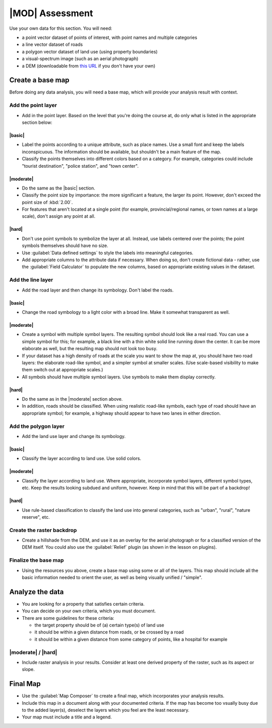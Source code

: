 *******************************************************************************
|MOD| Assessment
*******************************************************************************

Use your own data for this section. You will need:

- a point vector dataset of points of interest, with point names and multiple
  categories
- a line vector dataset of roads
- a polygon vector dataset of land use (using property boundaries)
- a visual-spectrum image (such as an aerial photograph)
- a DEM (downloadable from `this URL <http://srtm.csi.cgiar.org/>`_ if you
  don't have your own)

Create a base map
===============================================================================

Before doing any data analysis, you will need a base map, which will provide
your analysis result with context.

Add the point layer
-------------------------------------------------------------------------------

* Add in the point layer. Based on the level that you're doing the course at,
  do only what is listed in the appropriate section below:

|basic|
...............................................................................

* Label the points according to a unique attribute, such as place names.  Use a
  small font and keep the labels inconspicuous. The information should be
  available, but shouldn't be a main feature of the map.
* Classify the points themselves into different colors based on a category.
  For example, categories could include "tourist destination", "police
  station", and "town center".

|moderate| 
...............................................................................

* Do the same as the |basic| section.
* Classify the point size by importance: the more significant a feature, the
  larger its point. However, don't exceed the point size of :kbd:`2.00`.
* For features that aren't located at a single point (for example,
  provincial/regional names, or town names at a large scale), don't assign any
  point at all.

|hard|
...............................................................................

* Don't use point symbols to symbolize the layer at all. Instead, use labels
  centered over the points; the point symbols themselves should have no size.
* Use :guilabel:`Data defined settings` to style the labels into meaningful
  categories.
* Add appropriate columns to the attribute data if necessary. When doing so,
  don't create fictional data - rather, use the :guilabel:`Field Calculator` to
  populate the new columns, based on appropriate existing values in the
  dataset.

Add the line layer
-------------------------------------------------------------------------------

* Add the road layer and then change its symbology. Don't label the roads.

|basic|
...............................................................................

* Change the road symbology to a light color with a broad line. Make it
  somewhat transparent as well.

|moderate|
...............................................................................

* Create a symbol with multiple symbol layers. The resulting symbol should look
  like a real road. You can use a simple symbol for this; for example, a black
  line with a thin white solid line running down the center. It can be more
  elaborate as well, but the resulting map should not look too busy.
* If your dataset has a high density of roads at the scale you want to show the
  map at, you should have two road layers: the elaborate road-like symbol, and
  a simpler symbol at smaller scales. (Use scale-based visibility to make them
  switch out at appropriate scales.)
* All symbols should have multiple symbol layers. Use symbols to make them
  display correctly.

|hard|
...............................................................................

* Do the same as in the |moderate| section above.
* In addition, roads should be classified. When using realistic road-like
  symbols, each type of road should have an appropriate symbol; for example, a
  highway should appear to have two lanes in either direction.

Add the polygon layer
-------------------------------------------------------------------------------

* Add the land use layer and change its symbology.

|basic|
...............................................................................

* Classify the layer according to land use. Use solid colors.

|moderate|
...............................................................................

* Classify the layer according to land use. Where appropriate, incorporate
  symbol layers, different symbol types, etc. Keep the results looking subdued
  and uniform, however. Keep in mind that this will be part of a backdrop!

|hard|
...............................................................................

* Use rule-based classification to classify the land use into general
  categories, such as "urban", "rural", "nature reserve", etc.

Create the raster backdrop
-------------------------------------------------------------------------------

* Create a hillshade from the DEM, and use it as an overlay for the aerial
  photograph or for a classified version of the DEM itself. You could also use
  the :guilabel:`Relief` plugin (as shown in the lesson on plugins).

Finalize the base map
-------------------------------------------------------------------------------

* Using the resources you above, create a base map using some or all of the
  layers. This map should include all the basic information needed to orient
  the user, as well as being visually unified / "simple".

Analyze the data
===============================================================================

* You are looking for a property that satisfies certain criteria.
* You can decide on your own criteria, which you must document.
* There are some guidelines for these criteria:

  * the target property should be of (a) certain type(s) of land use
  * it should be within a given distance from roads, or be crossed by a road
  * it should be within a given distance from some category of points, like a
    hospital for example

|moderate| / |hard| 
-------------------------------------------------------------------------------

* Include raster analysis in your results. Consider at least one derived
  property of the raster, such as its aspect or slope.

Final Map
===============================================================================

* Use the :guilabel:`Map Composer` to create a final map, which incorporates
  your analysis results.
* Include this map in a document along with your documented criteria. If the
  map has become too vsually busy due to the added layer(s), deselect the
  layers which you feel are the least necessary.
* Your map must include a title and a legend.
